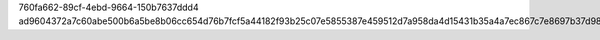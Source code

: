 760fa662-89cf-4ebd-9664-150b7637ddd4
ad9604372a7c60abe500b6a5be8b06cc654d76b7fcf5a44182f93b25c07e5855387e459512d7a958da4d15431b35a4a7ec867c7e8697b37d984b0cb34b6bb7cd
